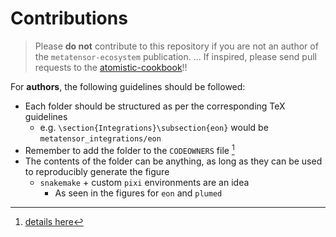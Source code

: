 * Contributions
#+begin_quote
Please *do not* contribute to this repository if you are not an author of the ~metatensor-ecosystem~ publication.
...
If inspired, please send pull requests to the [[http://atomistic-cookbook.org/][atomistic-cookbook]]!!
#+end_quote

For *authors*, the following guidelines should be followed:
- Each folder should be structured as per the corresponding TeX guidelines
  + e.g. ~\section{Integrations}\subsection{eon}~ would be ~metatensor_integrations/eon~
- Remember to add the folder to the ~CODEOWNERS~ file [fn:: [[https://docs.github.com/en/repositories/managing-your-repositorys-settings-and-features/customizing-your-repository/about-code-owners][details here]]]
- The contents of the folder can be anything, as long as they can be used to reproducibly generate the figure
  + ~snakemake~ + custom ~pixi~ environments are an idea
    + As seen in the figures for ~eon~ and ~plumed~
